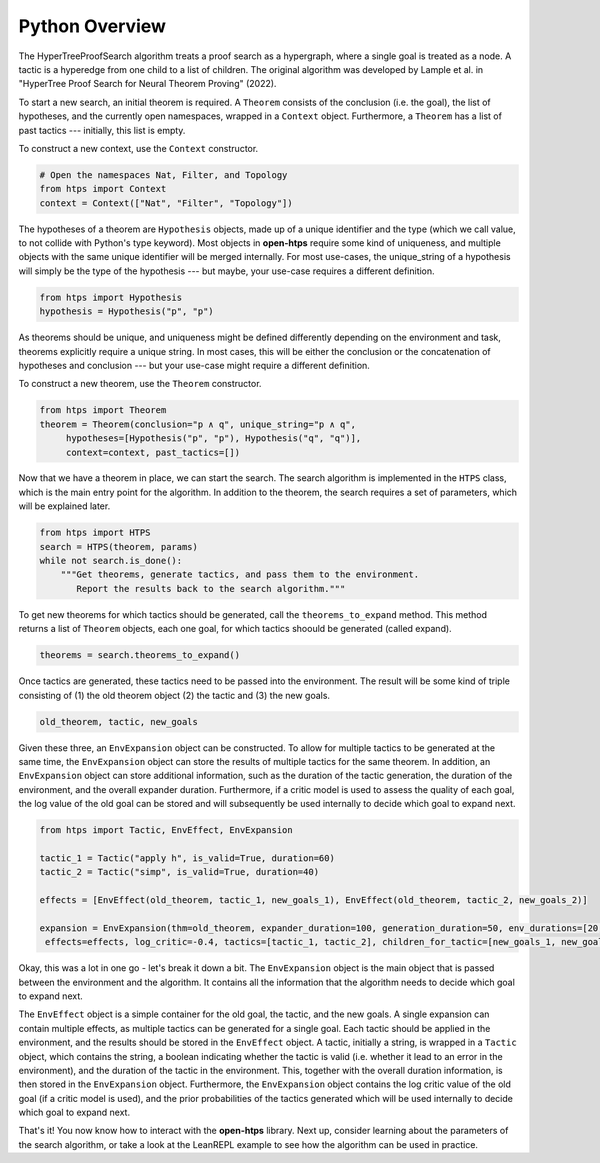 Python Overview
===============

The HyperTreeProofSearch algorithm treats a proof search as a hypergraph, where a single goal is treated as a node.
A tactic is a hyperedge from one child to a list of children.
The original algorithm was developed by Lample et al. in "HyperTree Proof Search for Neural Theorem Proving" (2022).

To start a new search, an initial theorem is required.
A ``Theorem`` consists of the conclusion (i.e. the goal), the list of hypotheses, and the currently open namespaces, wrapped in a ``Context`` object.
Furthermore, a ``Theorem`` has a list of past tactics --- initially, this list is empty.

To construct a new context, use the ``Context`` constructor.

.. code-block:: python

   # Open the namespaces Nat, Filter, and Topology
   from htps import Context
   context = Context(["Nat", "Filter", "Topology"])

The hypotheses of a theorem are ``Hypothesis`` objects, made up of a unique identifier and the type (which we call value, to not collide with Python's type keyword).
Most objects in **open-htps** require some kind of uniqueness, and multiple objects with the same unique identifier will be merged internally.
For most use-cases, the unique_string of a hypothesis will simply be the type of the hypothesis --- but maybe, your use-case requires a different definition.

.. code-block:: python

   from htps import Hypothesis
   hypothesis = Hypothesis("p", "p")


As theorems should be unique, and uniqueness might be defined differently depending on the environment and task, theorems explicitly require a unique string.
In most cases, this will be either the conclusion or the concatenation of hypotheses and conclusion --- but your use-case might require a different definition.

To construct a new theorem, use the ``Theorem`` constructor.

.. code-block:: python

   from htps import Theorem
   theorem = Theorem(conclusion="p ∧ q", unique_string="p ∧ q",
        hypotheses=[Hypothesis("p", "p"), Hypothesis("q", "q")],
        context=context, past_tactics=[])

Now that we have a theorem in place, we can start the search.
The search algorithm is implemented in the ``HTPS`` class, which is the main entry point for the algorithm.
In addition to the theorem, the search requires a set of parameters, which will be explained later.

.. code-block:: python

   from htps import HTPS
   search = HTPS(theorem, params)
   while not search.is_done():
       """Get theorems, generate tactics, and pass them to the environment.
          Report the results back to the search algorithm."""


To get new theorems for which tactics should be generated, call the ``theorems_to_expand`` method.
This method returns a list of ``Theorem`` objects, each one goal, for which tactics shoould be generated (called expand).

.. code-block:: python

   theorems = search.theorems_to_expand()

Once tactics are generated, these tactics need to be passed into the environment. The result will be some kind of triple consisting of (1) the old theorem object (2) the tactic and (3) the new goals.

.. code-block:: python

   old_theorem, tactic, new_goals

Given these three, an ``EnvExpansion`` object can be constructed. To allow for multiple tactics to be generated at the same time, the ``EnvExpansion`` object can store the results of multiple tactics for the same theorem.
In addition, an ``EnvExpansion`` object can store additional information, such as the duration of the tactic generation, the duration of the environment, and the overall expander duration.
Furthermore, if a critic model is used to assess the quality of each goal, the log value of the old goal can be stored and will subsequently be used internally to decide which goal to expand next.

.. code-block:: python

   from htps import Tactic, EnvEffect, EnvExpansion

   tactic_1 = Tactic("apply h", is_valid=True, duration=60)
   tactic_2 = Tactic("simp", is_valid=True, duration=40)

   effects = [EnvEffect(old_theorem, tactic_1, new_goals_1), EnvEffect(old_theorem, tactic_2, new_goals_2)]

   expansion = EnvExpansion(thm=old_theorem, expander_duration=100, generation_duration=50, env_durations=[20, 20],
    effects=effects, log_critic=-0.4, tactics=[tactic_1, tactic_2], children_for_tactic=[new_goals_1, new_goals_2], priors=[0.5, 0.5])

Okay, this was a lot in one go - let's break it down a bit.
The ``EnvExpansion`` object is the main object that is passed between the environment and the algorithm.
It contains all the information that the algorithm needs to decide which goal to expand next.

The ``EnvEffect`` object is a simple container for the old goal, the tactic, and the new goals.
A single expansion can contain multiple effects, as multiple tactics can be generated for a single goal.
Each tactic should be applied in the environment, and the results should be stored in the ``EnvEffect`` object.
A tactic, initially a string, is wrapped in a ``Tactic`` object, which contains the string, a boolean indicating whether the tactic is valid (i.e. whether it lead to an error in the environment), and the duration of the tactic in the environment.
This, together with the overall duration information, is then stored in the ``EnvExpansion`` object.
Furthermore, the ``EnvExpansion`` object contains the log critic value of the old goal (if a critic model is used), and the prior probabilities of the tactics generated which will be used internally to decide which goal to expand next.

That's it! You now know how to interact with the **open-htps** library.
Next up, consider learning about the parameters of the search algorithm, or take a look at the LeanREPL example to see how the algorithm can be used in practice.
